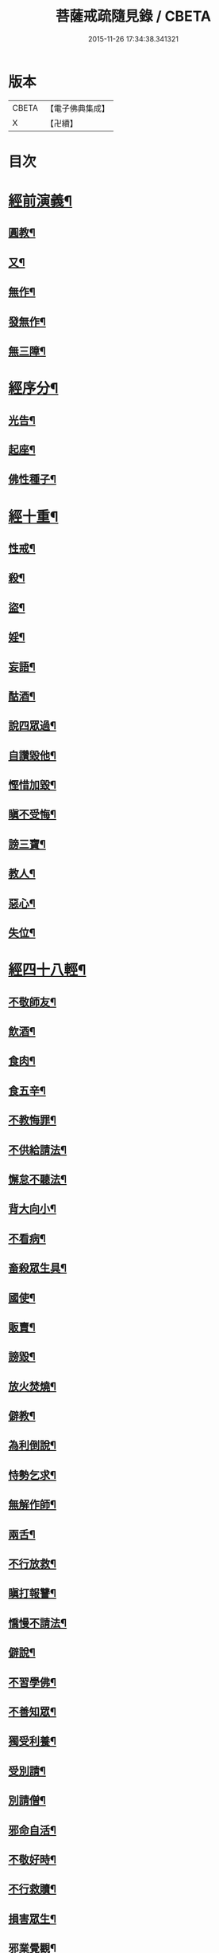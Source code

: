 #+TITLE: 菩薩戒疏隨見錄 / CBETA
#+DATE: 2015-11-26 17:34:38.341321
* 版本
 |     CBETA|【電子佛典集成】|
 |         X|【卍續】    |

* 目次
* [[file:KR6k0095_001.txt::001-0595a6][經前演義¶]]
** [[file:KR6k0095_001.txt::001-0595a7][圓教¶]]
** [[file:KR6k0095_001.txt::0595b10][又¶]]
** [[file:KR6k0095_001.txt::0595c19][無作¶]]
** [[file:KR6k0095_001.txt::0596b3][發無作¶]]
** [[file:KR6k0095_001.txt::0596b19][無三障¶]]
* [[file:KR6k0095_001.txt::0596c12][經序分¶]]
** [[file:KR6k0095_001.txt::0596c13][光告¶]]
** [[file:KR6k0095_001.txt::0597a12][起座¶]]
** [[file:KR6k0095_001.txt::0597b2][佛性種子¶]]
* [[file:KR6k0095_001.txt::0597c7][經十重¶]]
** [[file:KR6k0095_001.txt::0597c8][性戒¶]]
** [[file:KR6k0095_001.txt::0598a3][殺¶]]
** [[file:KR6k0095_001.txt::0598a24][盜¶]]
** [[file:KR6k0095_001.txt::0598c6][婬¶]]
** [[file:KR6k0095_001.txt::0598c18][妄語¶]]
** [[file:KR6k0095_001.txt::0599a9][酤酒¶]]
** [[file:KR6k0095_001.txt::0599a16][說四眾過¶]]
** [[file:KR6k0095_001.txt::0599b4][自讚毀他¶]]
** [[file:KR6k0095_001.txt::0599b16][慳惜加毀¶]]
** [[file:KR6k0095_001.txt::0599c2][瞋不受悔¶]]
** [[file:KR6k0095_001.txt::0599c16][謗三寶¶]]
** [[file:KR6k0095_001.txt::0600a6][教人¶]]
** [[file:KR6k0095_001.txt::0600a20][惡心¶]]
** [[file:KR6k0095_001.txt::0600b2][失位¶]]
* [[file:KR6k0095_001.txt::0600b10][經四十八輕¶]]
** [[file:KR6k0095_001.txt::0600b11][不敬師友¶]]
** [[file:KR6k0095_001.txt::0600b18][飲酒¶]]
** [[file:KR6k0095_001.txt::0600b23][食肉¶]]
** [[file:KR6k0095_001.txt::0600c5][食五辛¶]]
** [[file:KR6k0095_001.txt::0600c8][不教悔罪¶]]
** [[file:KR6k0095_001.txt::0600c16][不供給請法¶]]
** [[file:KR6k0095_001.txt::0600c22][懈怠不聽法¶]]
** [[file:KR6k0095_001.txt::0601a3][背大向小¶]]
** [[file:KR6k0095_001.txt::0601a9][不看病¶]]
** [[file:KR6k0095_001.txt::0601a16][畜殺眾生具¶]]
** [[file:KR6k0095_001.txt::0601a21][國使¶]]
** [[file:KR6k0095_001.txt::0601b5][販賣¶]]
** [[file:KR6k0095_001.txt::0601b9][謗毀¶]]
** [[file:KR6k0095_001.txt::0601b17][放火焚燒¶]]
** [[file:KR6k0095_001.txt::0601c2][僻教¶]]
** [[file:KR6k0095_001.txt::0601c16][為利倒說¶]]
** [[file:KR6k0095_001.txt::0602a2][恃勢乞求¶]]
** [[file:KR6k0095_001.txt::0602a11][無解作師¶]]
** [[file:KR6k0095_001.txt::0602a21][兩舌¶]]
** [[file:KR6k0095_001.txt::0602b2][不行放救¶]]
** [[file:KR6k0095_001.txt::0602b12][瞋打報讐¶]]
** [[file:KR6k0095_001.txt::0602c5][憍慢不請法¶]]
** [[file:KR6k0095_001.txt::0602c9][僻說¶]]
** [[file:KR6k0095_001.txt::0602c17][不習學佛¶]]
** [[file:KR6k0095_001.txt::0602c21][不善知眾¶]]
** [[file:KR6k0095_001.txt::0603a6][獨受利養¶]]
** [[file:KR6k0095_001.txt::0603a12][受別請¶]]
** [[file:KR6k0095_001.txt::0603a16][別請僧¶]]
** [[file:KR6k0095_001.txt::0603a23][邪命自活¶]]
** [[file:KR6k0095_001.txt::0603b4][不敬好時¶]]
** [[file:KR6k0095_001.txt::0603b18][不行救贖¶]]
** [[file:KR6k0095_001.txt::0603c4][損害眾生¶]]
** [[file:KR6k0095_001.txt::0603c11][邪業覺觀¶]]
** [[file:KR6k0095_001.txt::0603c19][暫念小乘¶]]
** [[file:KR6k0095_001.txt::0604a3][不發願¶]]
** [[file:KR6k0095_001.txt::0604a17][不發誓¶]]
** [[file:KR6k0095_001.txt::0604b11][冐難遊行¶]]
** [[file:KR6k0095_001.txt::0604b20][乖尊卑次序¶]]
** [[file:KR6k0095_001.txt::0604c5][不修福慧¶]]
** [[file:KR6k0095_001.txt::0604c10][揀擇受戒¶]]
** [[file:KR6k0095_001.txt::0604c22][為利作師¶]]
** [[file:KR6k0095_001.txt::0605a9][為惡人說戒¶]]
** [[file:KR6k0095_001.txt::0605a22][無慚受施¶]]
** [[file:KR6k0095_001.txt::0605b5][不供養經典¶]]
** [[file:KR6k0095_001.txt::0605b12][不化眾生¶]]
** [[file:KR6k0095_001.txt::0605b17][說法不如法¶]]
** [[file:KR6k0095_001.txt::0605c4][非法制限¶]]
** [[file:KR6k0095_001.txt::0605c16][破法¶]]
* [[file:KR6k0095_001.txt::0606a2][經流通分¶]]
** [[file:KR6k0095_001.txt::0606a3][流通¶]]
** [[file:KR6k0095_001.txt::0606a23][因果佛性常住藏¶]]
* 卷
** [[file:KR6k0095_001.txt][菩薩戒疏隨見錄 1]]
